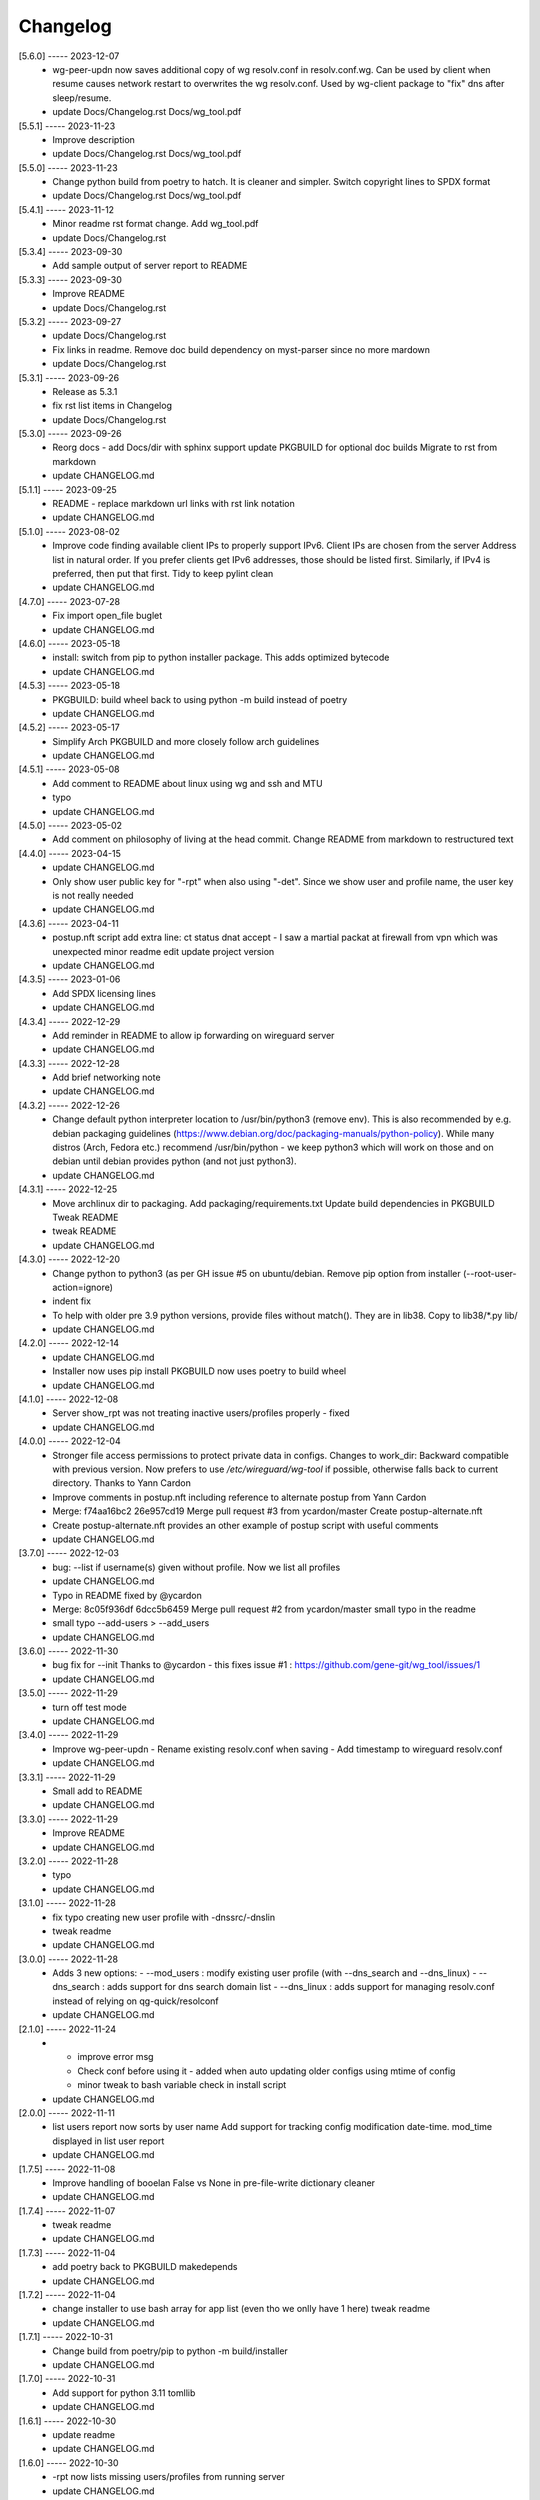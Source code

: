 Changelog
=========

[5.6.0] ----- 2023-12-07
 * wg-peer-updn now saves additional copy of wg resolv.conf in resolv.conf.wg.  
   Can be used by client when resume causes network restart to overwrites the wg resolv.conf.  
   Used by wg-client package to "fix" dns after sleep/resume.  
 * update Docs/Changelog.rst Docs/wg_tool.pdf  

[5.5.1] ----- 2023-11-23
 * Improve description  
 * update Docs/Changelog.rst Docs/wg_tool.pdf  

[5.5.0] ----- 2023-11-23
 * Change python build from poetry to hatch.  
   It is cleaner and simpler.  
   Switch copyright lines to SPDX format  
 * update Docs/Changelog.rst Docs/wg_tool.pdf  

[5.4.1] ----- 2023-11-12
 * Minor readme rst format change.  
   Add wg_tool.pdf  
 * update Docs/Changelog.rst  

[5.3.4] ----- 2023-09-30
 * Add sample output of server report to README  

[5.3.3] ----- 2023-09-30
 * Improve README  
 * update Docs/Changelog.rst  

[5.3.2] ----- 2023-09-27
 * update Docs/Changelog.rst  
 * Fix links in readme.  
   Remove doc build dependency on myst-parser since no more mardown  
 * update Docs/Changelog.rst  

[5.3.1] ----- 2023-09-26
 * Release as 5.3.1  
 * fix rst list items in Changelog  
 * update Docs/Changelog.rst  

[5.3.0] ----- 2023-09-26
 * Reorg docs - add Docs/dir with sphinx support  
   update PKGBUILD for optional doc builds  
   Migrate to rst from markdown  
 * update CHANGELOG.md  

[5.1.1] ----- 2023-09-25
 * README - replace markdown url links with rst link notation  
 * update CHANGELOG.md  

[5.1.0] ----- 2023-08-02
 * Improve code finding available client IPs to properly support IPv6.  
   Client IPs are chosen from the server Address list in natural order. If you prefer clients  
   get IPv6 addresses, those should be listed first. Similarly, if IPv4 is preferred, then put that first.  
   Tidy to keep pylint clean  
 * update CHANGELOG.md  

[4.7.0] ----- 2023-07-28
 * Fix import open_file buglet  
 * update CHANGELOG.md  

[4.6.0] ----- 2023-05-18
 * install: switch from pip to python installer package. This adds optimized bytecode  
 * update CHANGELOG.md  

[4.5.3] ----- 2023-05-18
 * PKGBUILD: build wheel back to using python -m build instead of poetry  
 * update CHANGELOG.md  

[4.5.2] ----- 2023-05-17
 * Simplify Arch PKGBUILD and more closely follow arch guidelines  
 * update CHANGELOG.md  

[4.5.1] ----- 2023-05-08
 * Add comment to README about linux using wg and ssh and MTU  
 * typo  
 * update CHANGELOG.md  

[4.5.0] ----- 2023-05-02
 * Add comment on philosophy of living at the head commit.  
   Change README from markdown to restructured text  

[4.4.0] ----- 2023-04-15
 * update CHANGELOG.md  
 * Only show user public key for "-rpt" when also using "-det".  
   Since we show user and profile name, the user key is not really needed  
 * update CHANGELOG.md  

[4.3.6] ----- 2023-04-11
 * postup.nft script add extra line: ct status dnat accept - I saw a martial packat at firewall from vpn which was unexpected  
   minor readme edit  
   update project version  
 * update CHANGELOG.md  

[4.3.5] ----- 2023-01-06
 * Add SPDX licensing lines  
 * update CHANGELOG.md  

[4.3.4] ----- 2022-12-29
 * Add reminder in README to allow ip forwarding on wireguard server  
 * update CHANGELOG.md  

[4.3.3] ----- 2022-12-28
 * Add brief networking note  
 * update CHANGELOG.md  

[4.3.2] ----- 2022-12-26
 * Change default python interpreter location to /usr/bin/python3 (remove env).  
   This is also recommended by e.g. debian packaging guidelines (https://www.debian.org/doc/packaging-manuals/python-policy). While many distros (Arch, Fedora etc.) recommend /usr/bin/python - we keep python3 which will work on those and on debian until debian provides python (and not just python3).  
 * update CHANGELOG.md  

[4.3.1] ----- 2022-12-25
 * Move archlinux dir to packaging.  
   Add packaging/requirements.txt  
   Update build dependencies in PKGBUILD  
   Tweak README  
 * tweak README  
 * update CHANGELOG.md  

[4.3.0] ----- 2022-12-20
 * Change python to python3 (as per GH issue #5 on ubuntu/debian.  
   Remove pip option from installer (--root-user-action=ignore)  
 * indent fix  
 * To help with older pre 3.9 python versions, provide files without match().  
   They are in lib38. Copy to lib38/*.py lib/  
 * update CHANGELOG.md  

[4.2.0] ----- 2022-12-14
 * update CHANGELOG.md  
 * Installer now uses pip install  
   PKGBUILD now uses poetry to build wheel  
 * update CHANGELOG.md  

[4.1.0] ----- 2022-12-08
 * Server show_rpt was not treating inactive users/profiles properly - fixed  
 * update CHANGELOG.md  

[4.0.0] ----- 2022-12-04
 * Stronger file access permissions to protect private data in configs.  
   Changes to work_dir:  
   Backward compatible with previous version.  
   Now prefers to use */etc/wireguard/wg-tool* if possible, otherwise falls back to current directory.  
   Thanks to Yann Cardon  
 * Improve comments in postup.nft including reference to alternate postup from Yann Cardon  
 * Merge: f74aa16bc2 26e957cd19  
   Merge pull request #3 from ycardon/master  
   Create postup-alternate.nft  
 * Create postup-alternate.nft  
   provides an other example of postup script with useful comments  
 * update CHANGELOG.md  

[3.7.0] ----- 2022-12-03
 * bug: --list if username(s) given without profile. Now we list all profiles  
 * update CHANGELOG.md  
 * Typo in README fixed by @ycardon  
 * Merge: 8c05f936df 6dcc5b6459  
   Merge pull request #2 from ycardon/master  
   small typo in the readme  
 * small typo  
   --add-users > --add_users  
 * update CHANGELOG.md  

[3.6.0] ----- 2022-11-30
 * bug fix for --init  
   Thanks to @ycardon - this fixes issue #1 : https://github.com/gene-git/wg_tool/issues/1  
 * update CHANGELOG.md  

[3.5.0] ----- 2022-11-29
 * turn off test mode  
 * update CHANGELOG.md  

[3.4.0] ----- 2022-11-29
 * Improve wg-peer-updn  
   - Rename existing resolv.conf when saving  
   - Add timestamp to wireguard resolv.conf  
 * update CHANGELOG.md  

[3.3.1] ----- 2022-11-29
 * Small add to README  
 * update CHANGELOG.md  

[3.3.0] ----- 2022-11-29
 * Improve README  
 * update CHANGELOG.md  

[3.2.0] ----- 2022-11-28
 * typo  
 * update CHANGELOG.md  

[3.1.0] ----- 2022-11-28
 * fix typo creating new user profile with -dnssrc/-dnslin  
 * tweak readme  
 * update CHANGELOG.md  

[3.0.0] ----- 2022-11-28
 * Adds 3 new options:  
   - --mod_users : modify existing user profile (with --dns_search and --dns_linux)  
   - --dns_search : adds support for dns search domain list  
   - --dns_linux : adds support for managing resolv.conf instead of relying on qg-quick/resolconf  
 * update CHANGELOG.md  

[2.1.0] ----- 2022-11-24
 * - improve error msg  
   - Check conf before using it - added when auto updating older configs using mtime of config  
   - minor tweak to bash variable check in install script  
 * update CHANGELOG.md  

[2.0.0] ----- 2022-11-11
 * list users report now sorts by user name  
   Add support for tracking config modification date-time. mod_time displayed in list user report  
 * update CHANGELOG.md  

[1.7.5] ----- 2022-11-08
 * Improve handling of booelan False vs None in pre-file-write dictionary cleaner  
 * update CHANGELOG.md  

[1.7.4] ----- 2022-11-07
 * tweak readme  
 * update CHANGELOG.md  

[1.7.3] ----- 2022-11-04
 * add poetry back to PKGBUILD makedepends  
 * update CHANGELOG.md  

[1.7.2] ----- 2022-11-04
 * change installer to use bash array for app list (even tho we onlly have 1 here)  
   tweak readme  
 * update CHANGELOG.md  

[1.7.1] ----- 2022-10-31
 * Change build from poetry/pip to python -m build/installer  
 * update CHANGELOG.md  

[1.7.0] ----- 2022-10-31
 * Add support for python 3.11 tomllib  
 * update CHANGELOG.md  

[1.6.1] ----- 2022-10-30
 * update readme  
 * update CHANGELOG.md  

[1.6.0] ----- 2022-10-30
 * -rpt now lists missing users/profiles from running server  
 * update CHANGELOG.md  

[1.5.0] ----- 2022-10-30
 * Add --details  
   Modifes -l, -rpt and -rrpt to provide detailed information in addition to the summary.  
 * update CHANGELOG.md  

[1.4.0] ----- 2022-10-29
 * report: handle cases where running server has old user key and other edge cases  
 * update CHANGELOG.md  

[1.3.2] ----- 2022-10-29
 * add --run_show_rpt. Similar to --show_rpt, but runs wg-tool  
 * update CHANGELOG.md  

[1.3.1] ----- 2022-10-29
 * bug fix: -inact user:prof made user inactive not just prof  
 * update CHANGELOG.md  

[1.3.0] ----- 2022-10-29
 * Add new option --work_dir  
   Refactor and tidy code up some  
 * upd changelog  
 * tweak readme  
 * tweak readme and sync PKGBUILD  
 * upd changelog  

[1.2.3] ----- 2022-10-27
 * Add mising packages to PKGBUILD depends (thank you @figue on aur)  
 * upd changelog  

[1.2.2] ----- 2022-10-27
 * duh - turn off debugger .. sorry  
 * markdown newline fix  
 * word smith readme  
 * update changelog  

[1.2.1] ----- 2022-10-26
 * update project vers  
 * actually add the code to make wg_show report :)  

[1.2.0] ----- 2022-10-26
 * Adds support to parse output of wg show and provide user/profile names  
 * Add new/coming soon section to readme  
 * readme - aur package now avail  
 * update changelog  

[1.1.1] ----- 2022-10-26
 * proj vers update  
 * installer: share archlinux into /usr/share/wg_tool  
 * Ready to share  

